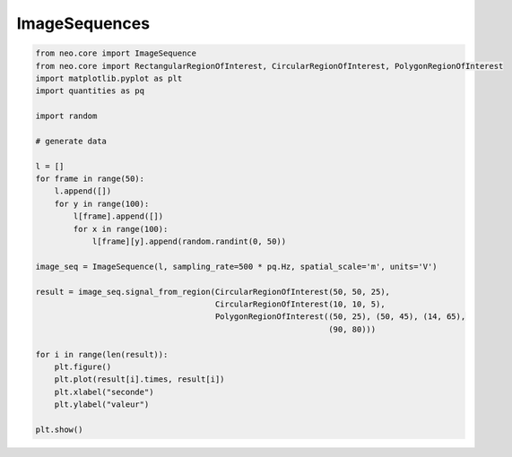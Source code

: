 
.. DO NOT EDIT.
.. THIS FILE WAS AUTOMATICALLY GENERATED BY SPHINX-GALLERY.
.. TO MAKE CHANGES, EDIT THE SOURCE PYTHON FILE:
.. "examples/imageseq.py"
.. LINE NUMBERS ARE GIVEN BELOW.

.. only:: html

    .. note::
        :class: sphx-glr-download-link-note

        Click :ref:`here <sphx_glr_download_examples_imageseq.py>`
        to download the full example code

.. rst-class:: sphx-glr-example-title

.. _sphx_glr_examples_imageseq.py:


ImageSequences
==============

.. GENERATED FROM PYTHON SOURCE LINES 6-38

.. code-block:: default


    from neo.core import ImageSequence
    from neo.core import RectangularRegionOfInterest, CircularRegionOfInterest, PolygonRegionOfInterest
    import matplotlib.pyplot as plt
    import quantities as pq

    import random

    # generate data

    l = []
    for frame in range(50):
        l.append([])
        for y in range(100):
            l[frame].append([])
            for x in range(100):
                l[frame][y].append(random.randint(0, 50))

    image_seq = ImageSequence(l, sampling_rate=500 * pq.Hz, spatial_scale='m', units='V')

    result = image_seq.signal_from_region(CircularRegionOfInterest(50, 50, 25),
                                          CircularRegionOfInterest(10, 10, 5),
                                          PolygonRegionOfInterest((50, 25), (50, 45), (14, 65),
                                                                  (90, 80)))

    for i in range(len(result)):
        plt.figure()
        plt.plot(result[i].times, result[i])
        plt.xlabel("seconde")
        plt.ylabel("valeur")

    plt.show()


.. rst-class:: sphx-glr-timing

   **Total running time of the script:** ( 0 minutes  0.000 seconds)


.. _sphx_glr_download_examples_imageseq.py:

.. only:: html

  .. container:: sphx-glr-footer sphx-glr-footer-example


    .. container:: sphx-glr-download sphx-glr-download-python

      :download:`Download Python source code: imageseq.py <imageseq.py>`

    .. container:: sphx-glr-download sphx-glr-download-jupyter

      :download:`Download Jupyter notebook: imageseq.ipynb <imageseq.ipynb>`


.. only:: html

 .. rst-class:: sphx-glr-signature

    `Gallery generated by Sphinx-Gallery <https://sphinx-gallery.github.io>`_

